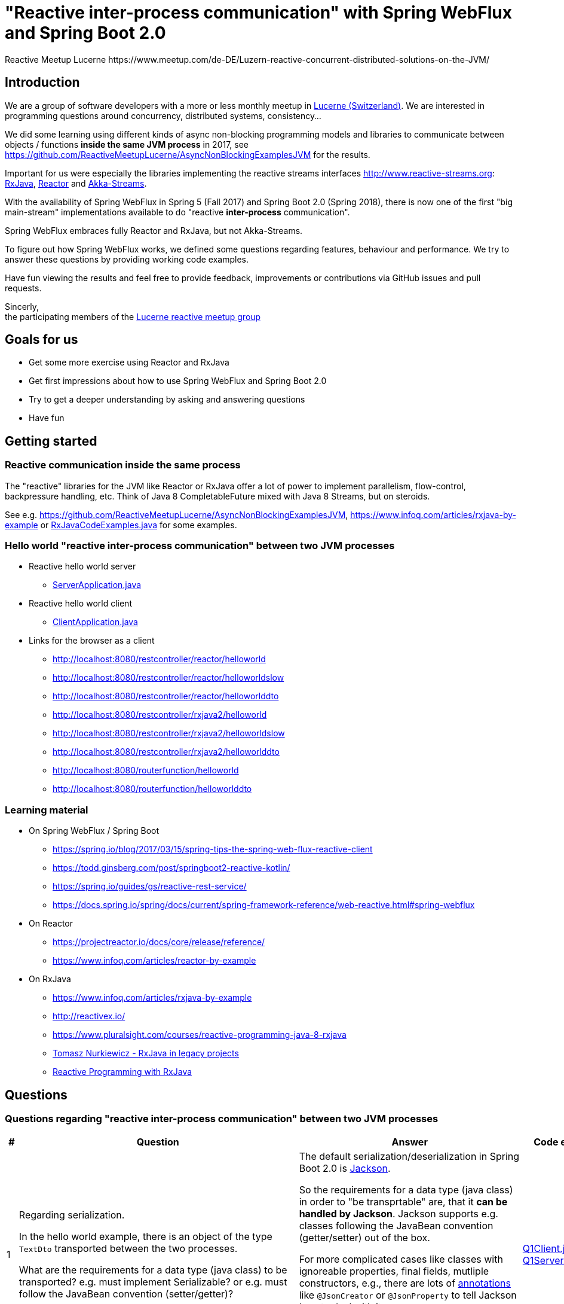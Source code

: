 = "Reactive inter-process communication" with Spring WebFlux and Spring Boot 2.0
Reactive Meetup Lucerne https://www.meetup.com/de-DE/Luzern-reactive-concurrent-distributed-solutions-on-the-JVM/
:imagesdir: ./docs

== Introduction

We are a group of software developers with a more or less monthly meetup in https://goo.gl/maps/NpfJhDWsCnw[Lucerne (Switzerland)].
We are interested in programming questions around concurrency, distributed systems, consistency...

We did some learning using different kinds of async non-blocking programming models and libraries
to communicate between objects / functions *inside the same JVM process* in 2017,
see https://github.com/ReactiveMeetupLucerne/AsyncNonBlockingExamplesJVM for the results.

Important for us were especially the libraries implementing the reactive streams interfaces
http://www.reactive-streams.org: https://github.com/ReactiveX/RxJava[RxJava], https://projectreactor.io/[Reactor] and https://akka.io/docs/[Akka-Streams].

With the availability of Spring WebFlux in Spring 5 (Fall 2017) and Spring Boot 2.0 (Spring 2018),
there is now one of the first "big main-stream" implementations available to do "reactive *inter-process* communication".

Spring WebFlux embraces fully Reactor and RxJava, but not Akka-Streams.

To figure out how Spring WebFlux works, we defined some questions regarding features, behaviour and performance.
We try to answer these questions by providing working code examples.

Have fun viewing the results and feel free to provide feedback, improvements or contributions via GitHub issues and pull requests.

Sincerly, +
the participating members of the https://www.meetup.com/de-DE/Luzern-reactive-concurrent-distributed-solutions-on-the-JVM/[Lucerne reactive meetup group]

== Goals for us

* Get some more exercise using Reactor and RxJava
* Get first impressions about how to use Spring WebFlux and Spring Boot 2.0
* Try to get a deeper understanding by asking and answering questions
* Have fun

== Getting started

=== Reactive communication inside the same process

The "reactive" libraries for the JVM like Reactor or RxJava offer a lot of power to implement
parallelism, flow-control, backpressure handling, etc. Think of Java 8 CompletableFuture mixed
with Java 8 Streams, but on steroids.

See e.g. https://github.com/ReactiveMeetupLucerne/AsyncNonBlockingExamplesJVM,
https://www.infoq.com/articles/rxjava-by-example
or link:./src/main/java/a_intro/RxJavaCodeExamples.java[RxJavaCodeExamples.java] for some examples.

=== Hello world "reactive inter-process communication" between two JVM processes

* Reactive hello world server
** link:./src/main/java/b_webflux_helloworld/server/ServerApplication.java[ServerApplication.java]

* Reactive hello world client
** link:./src/main/java/b_webflux_helloworld/client/ClientApplication.java[ClientApplication.java]

* Links for the browser as a client
** http://localhost:8080/restcontroller/reactor/helloworld
** http://localhost:8080/restcontroller/reactor/helloworldslow
** http://localhost:8080/restcontroller/reactor/helloworlddto
** http://localhost:8080/restcontroller/rxjava2/helloworld
** http://localhost:8080/restcontroller/rxjava2/helloworldslow
** http://localhost:8080/restcontroller/rxjava2/helloworlddto
** http://localhost:8080/routerfunction/helloworld
** http://localhost:8080/routerfunction/helloworlddto

=== Learning material

* On Spring WebFlux / Spring Boot
** https://spring.io/blog/2017/03/15/spring-tips-the-spring-web-flux-reactive-client
** https://todd.ginsberg.com/post/springboot2-reactive-kotlin/
** https://spring.io/guides/gs/reactive-rest-service/
** https://docs.spring.io/spring/docs/current/spring-framework-reference/web-reactive.html#spring-webflux
* On Reactor
** https://projectreactor.io/docs/core/release/reference/
** https://www.infoq.com/articles/reactor-by-example
* On RxJava
** https://www.infoq.com/articles/rxjava-by-example
** http://reactivex.io/
** https://www.pluralsight.com/courses/reactive-programming-java-8-rxjava
** https://www.youtube.com/watch?v=KUoFMCglRlY[Tomasz Nurkiewicz - RxJava in legacy projects]
** http://shop.oreilly.com/product/0636920042228.do[Reactive Programming with RxJava]

== Questions

=== Questions regarding "reactive inter-process communication" between two JVM processes

[cols="1,5,5,2"]
|===
|# |Question |Answer |Code example(s)

|1
|Regarding serialization.

In the hello world example, there is an object of the type `TextDto` transported between the two processes.

What are the requirements for a data type (java class) to be transported? e.g. must implement Serializable?
or e.g. must follow the JavaBean convention (setter/getter)?
|The default serialization/deserialization in Spring Boot 2.0 is https://github.com/FasterXML/jackson-core[Jackson].

So the requirements for a data type (java class) in order to "be transprtable" are, that it *can be handled by Jackson*.
Jackson supports e.g. classes following the JavaBean convention (getter/setter) out of the box.

For more complicated cases like classes with ignoreable properties, final fields, mutliple constructors, e.g.,
there are lots of https://github.com/FasterXML/jackson-annotations/wiki/Jackson-Annotations[annotations]
like `@JsonCreator` or `@JsonProperty` to tell Jackson how to deal with it.

The standard Java serialization using e.g. the `java.io.Serializable` interface does NOT come into play within Spring WebFlux.
|link:./src/main/java/question1/client/Q1Client.java[Q1Client.java] link:./src/main/java/question1/server/Q1Server.java[Q1Server.java]

|2
|Regarding serialization.

In addition to question 1: What mechanism uses Spring WebFlux to marshal/unmarshal the objects? (e.g. JAX-RS, Jackson, GSON, ...)
|see answer of question 1
|

|3
|Regarding "composeability".

Can you create an example showing how to fetch the price for the flight,
the hotel and the car "in parallel"?

Is this "inter-process" somehow different than in the "inside same process" example
from link:./src/main/java/a_intro/RxJavaCodeExamples.java[RxJavaCodeExamples.java]?
|That's simple. From the API perspective there is no difference in "calling something"
within the same process or some other processes.

A couple of things are interesting in this case where we are calling an second process:

a) WebClient is immutable (see https://stackoverflow.com/a/49107545/1662412), so it is thread-safe and we can
share it across threads "inside our process"

b) And since WebClient is non-blocking, we don't need to do the subcription on the Mono
explicitly on a separate thread with e.g. using `subscribeOn(..)` to "make it async".
|link:./src/main/java/question3/client/ClientApplication.java[ClientApplication.java]
link:./src/main/java/question3/server/ServerApplication.java[ServerApplication.java]
|4
|Regarding cancellation.

A server-side producer creates a Flux with 1'000'000 values. But the client only
takes 1'000 of them (using the take(1000) operator).

How many values does the server actually produce?

How many values does the client actually receive?
|When running the example for the first time, the server produces around 1013 values and then stops.
The client gets exactly 1000 values. When I run the client example a couple more times,
the server produces around 7000 values and then stops. The client always gets exactly 1000 values.

Works fine!
|link:./src/main/java/question4/client/ClientApplication.java[ClientApplication.java]
link:./src/main/java/question4/server/ServerApplication.java[ServerApplication.java]
|5
|Regarding timeouts/cancellation.

A server-side producer creates a Mono with 1 value, but the value is produced
with a delay of 5 seconds.

The client aborts its call after 1 second using the timeout operator.

Is the cancellation of the client propagated to the server?
Is the delayed creation of the value on the server-side aborted?
|There seems to be an issue here.

The cancellation (unsubscribing) due to the timeout is not propagated to the server side in this example.

Altough the cancellation worked in the example for question 4 with many elements, it doesn't seem to work when only one element is in play.
|link:./src/main/java/question5/client/ClientApplication.java[ClientApplication.java]
link:./src/main/java/question5/server/ServerApplication.java[ServerApplication.java]
|6
|Regarding flow-control.

There is a fast producer on the server side and a slow client.
The slow client can only process 1 value every 100ms.
The producer works at "full speed".

Does the producer react on this and eventually start producing fewer values per time?
Do server and client find some common pace?
|The fast producer reacts on the slow client, but only because the TCP-buffer is full and blocks.

When the buffer is not full anymore, the producer continues to produce at full speed until the buffer is full again.
This is kind of "poor man's backpressure": _blocking backpressure_.

We can monitor the TCP buffers using
`netstat -n -p tcp \| grep 0 \| grep 8080`
|link:./src/main/java/question6/client/ClientApplication.java[ClientApplication.java]
 link:./src/main/java/question6/server/ServerApplication.java[ServerApplication.java]

|7
|Regarding flow-control.

How is the flow-control from question 6 implemented?

Is there some kind of two-way communication using e.g. HTTP/2?
Or some kind of backpressure on the network level (TCP)?

See https://stackoverflow.com/questions/41772711/backpressure-for-rest-endpoints-with-spring-functional-web-framework#comment70845288_41825959
and https://www.youtube.com/watch?v=oS9w3VenDW0 (watch between 28:20 and 29:20) for some hints.
|TODO
|TODO

|8
|Regarding flow-control.

Assuming there is some kind of buffering used internally as solution in question 6.
Is there a way to configure the "buffer size"?

With "buffer size" I think of number of objects or number of bytes on the network level.
|TODO
|TODO

|9
|Regarding flow-control.

Slow producer (server), fast consumer (client). Is the consumer (client) somehow blocked?
E.g. a thread wasted?
|TODO
|TODO

|10
|Regarding flow-control.

A client zips two Flux from a server together. The two Flux
work on a different speed: One Flux works at full speed, the second Flux
emits only one value every 100ms.

Does the faster server Flux eventually react on that and start producing fewer values per time?
|TODO
|TODO

|11
|Regarding flow-control.

We have 3 processes involved: A fake persistence process (think of a database),
an API gateway process and a client process.

The three processes work at different speeds: The client is very slow
and can only process one value per 100ms. The API gateway process has a bad day
and can only process one value per 50ms. The fake persistence process works at full speed.

Do the faster producers eventually react on the slower consumers?
Do the three process find some common speed?
What's the resulting common speed?
|TODO
|TODO

|12
|Regarding performance.

We have a producer (server) and a consumer (client).
Both working at full speed.

How many kb/sec are transported? How many objects/sec?
|TODO
|TODO

|13
|Regarding latency.

We have a producer (server) with a Mono (single value) and a consumer (client).

What's the approx. latency from subscription-time until the value is received?
|TODO
|TODO

|14
|Regarding errors.

We have a producer (server) with a Flux which delivers first 10 values and
then one error, a RuntimeException("Boom").

How does the error arrive at the client? Type, Stacktrace etc?
|TODO
|TODO

|15
|Regarding errors.

We have a producer (server) with a Flux which delivers first 10 values and
then one error, an exception with a custom data type "MyRuntimeException("Boom")".

How does the error arrive at the client? Type, Stacktrace etc?
|TODO
|TODO

|16
|Regarding errors.

We have a producer (server) which produces an endless stream
of values.

The client processes the frist 10 values and then has an exception
in his own "stream handling" (e.g. a RuntimeException in a map operator).

Is the producer (server) notified by this? Does the producer (server) stop
producing values? How many values does the producer (server) produce?
|TODO
|TODO

|17
|Regarding errors.

Same like question 16. But this time, the client "crashes" (Runtime#halt), instead of the server.

Is the producer (server) notified by this? Does the producer (server) stop
producing values? How many values does the producer (server) produce?
|TODO
|TODO

|18
|Regarding errors.

We have a producer (server) which produces an endless stream
of values. But after 10 values, it crashes (Runtime#halt).

How is the client notified by this?
What kind of error does the client get?
How many values does the client get?
|TODO
|TODO
|===


=== Questions regarding "reactive inter-process communication" between a JVM process and a webbrowser process

TODO

